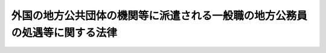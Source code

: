 .. _S62HO078:

============================================================================
外国の地方公共団体の機関等に派遣される一般職の地方公務員の処遇等に関する法律
============================================================================

.. raw:: html
    
    
    <b>外国の地方公共団体の機関等に派遣される一般職の地方公務員の処遇等に関する法律<br>
    （昭和六十二年六月十二日法律第七十八号）</b><br><br><div align="right">最終改正：平成一一年一二月二二日法律第一六〇号</div><br><p>
    </p><div class="arttitle"><a name="1000000000000000000000000000000000000000000000000100000000000000000000000000000">（趣旨）</a>
    </div><div class="item"><b>第一条</b>
    <a name="1000000000000000000000000000000000000000000000000100000000001000000000000000000"></a>
    　この法律は、国際協力等の目的で、外国の地方公共団体の機関、外国政府の機関等に派遣される職員（<a href="/cgi-bin/idxrefer.cgi?H_FILE=%8f%ba%93%f1%8c%dc%96%40%93%f1%98%5a%88%ea&amp;REF_NAME=%92%6e%95%fb%8c%f6%96%b1%88%f5%96%40&amp;ANCHOR_F=&amp;ANCHOR_T=" target="inyo">地方公務員法</a>
    （昭和二十五年法律第二百六十一号）<a href="/cgi-bin/idxrefer.cgi?H_FILE=%8f%ba%93%f1%8c%dc%96%40%93%f1%98%5a%88%ea&amp;REF_NAME=%91%e6%8e%6c%8f%f0%91%e6%88%ea%8d%80&amp;ANCHOR_F=1000000000000000000000000000000000000000000000000400000000001000000000000000000&amp;ANCHOR_T=1000000000000000000000000000000000000000000000000400000000001000000000000000000#1000000000000000000000000000000000000000000000000400000000001000000000000000000" target="inyo">第四条第一項</a>
    に規定する職員をいう。以下同じ。）の処遇等について定めるものとする。
    </div>
    
    <p>
    </p><div class="arttitle"><a name="1000000000000000000000000000000000000000000000000200000000000000000000000000000">（職員の派遣）</a>
    </div><div class="item"><b>第二条</b>
    <a name="1000000000000000000000000000000000000000000000000200000000001000000000000000000"></a>
    　任命権者（<a href="/cgi-bin/idxrefer.cgi?H_FILE=%8f%ba%93%f1%8c%dc%96%40%93%f1%98%5a%88%ea&amp;REF_NAME=%92%6e%95%fb%8c%f6%96%b1%88%f5%96%40%91%e6%98%5a%8f%f0%91%e6%88%ea%8d%80&amp;ANCHOR_F=1000000000000000000000000000000000000000000000000600000000001000000000000000000&amp;ANCHOR_T=1000000000000000000000000000000000000000000000000600000000001000000000000000000#1000000000000000000000000000000000000000000000000600000000001000000000000000000" target="inyo">地方公務員法第六条第一項</a>
    に規定する任命権者をいう。以下同じ。）は、地方公共団体と外国の地方公共団体との間の合意若しくはこれに準ずるものに基づき又は次に掲げる機関の要請に応じ、これらの機関の業務に従事させるため、条例で定めるところにより、職員（条例で定める職員を除く。）を派遣することができる。
    <div class="number"><b><a name="1000000000000000000000000000000000000000000000000200000000001000000001000000000">一</a>
    </b>
    　外国の地方公共団体の機関
    </div>
    <div class="number"><b>
    </b></div>
    <div class="item"><b><a name="1000000000000000000000000000000000000000000000000200000000002000000000000000000">２</a>
    </b>
    　任命権者は、前項の規定により職員を派遣する場合には、当該職員の同意を得なければならない。
    </div>
    
    <p>
    </p><div class="arttitle"><a name="1000000000000000000000000000000000000000000000000300000000000000000000000000000">（派遣職員の職等）</a>
    </div><div class="item"><b>第三条</b>
    <a name="1000000000000000000000000000000000000000000000000300000000001000000000000000000"></a>
    　前条第一項の規定により派遣された職員（以下「派遣職員」という。）は、その派遣の期間中、派遣された時就いていた職又は派遣の期間中に異動した職を保有するが、職務に従事しない。
    </div>
    
    <p>
    </p><div class="item"><b><a name="1000000000000000000000000000000000000000000000000400000000000000000000000000000">第四条</a>
    </b>
    <a name="1000000000000000000000000000000000000000000000000400000000001000000000000000000"></a>
    　任命権者は、派遣職員についてその派遣の必要がなくなつたときは、速やかに当該職員を職務に復帰させなければならない。
    </div>
    <div class="item"><b><a name="1000000000000000000000000000000000000000000000000400000000002000000000000000000">２</a>
    </b>
    　派遣職員は、その派遣の期間が満了したときは、職務に復帰するものとする。
    </div>
    
    <p>
    </p><div class="arttitle"><a name="1000000000000000000000000000000000000000000000000500000000000000000000000000000">（派遣職員の業務上の災害に対する補償等）</a>
    </div><div class="item"><b>第五条</b>
    <a name="1000000000000000000000000000000000000000000000000500000000001000000000000000000"></a>
    　派遣職員に関する<a href="/cgi-bin/idxrefer.cgi?H_FILE=%8f%ba%8e%6c%93%f1%96%40%88%ea%93%f1%88%ea&amp;REF_NAME=%92%6e%95%fb%8c%f6%96%b1%88%f5%8d%d0%8a%51%95%e2%8f%9e%96%40&amp;ANCHOR_F=&amp;ANCHOR_T=" target="inyo">地方公務員災害補償法</a>
    （昭和四十二年法律第百二十一号）の規定の適用については、派遣先の機関の業務を公務とみなす。
    </div>
    <div class="item"><b><a name="1000000000000000000000000000000000000000000000000500000000002000000000000000000">２</a>
    </b>
    　派遣職員の派遣先の業務上の災害又は通勤による災害に対する補償に係る<a href="/cgi-bin/idxrefer.cgi?H_FILE=%8f%ba%8e%6c%93%f1%96%40%88%ea%93%f1%88%ea&amp;REF_NAME=%92%6e%95%fb%8c%f6%96%b1%88%f5%8d%d0%8a%51%95%e2%8f%9e%96%40&amp;ANCHOR_F=&amp;ANCHOR_T=" target="inyo">地方公務員災害補償法</a>
    の規定による平均給与額については、<a href="/cgi-bin/idxrefer.cgi?H_FILE=%8f%ba%8e%6c%93%f1%96%40%88%ea%93%f1%88%ea&amp;REF_NAME=%93%af%96%40%91%e6%93%f1%8f%f0%91%e6%8e%6c%8d%80&amp;ANCHOR_F=1000000000000000000000000000000000000000000000000200000000004000000000000000000&amp;ANCHOR_T=1000000000000000000000000000000000000000000000000200000000004000000000000000000#1000000000000000000000000000000000000000000000000200000000004000000000000000000" target="inyo">同法第二条第四項</a>
    から<a href="/cgi-bin/idxrefer.cgi?H_FILE=%8f%ba%8e%6c%93%f1%96%40%88%ea%93%f1%88%ea&amp;REF_NAME=%91%e6%8f%5c%8e%6c%8d%80&amp;ANCHOR_F=1000000000000000000000000000000000000000000000000200000000014000000000000000000&amp;ANCHOR_T=1000000000000000000000000000000000000000000000000200000000014000000000000000000#1000000000000000000000000000000000000000000000000200000000014000000000000000000" target="inyo">第十四項</a>
    までの規定にかかわらず、総務省令で定める。
    </div>
    <div class="item"><b><a name="1000000000000000000000000000000000000000000000000500000000003000000000000000000">３</a>
    </b>
    　派遣職員の派遣先の業務上の災害又は通勤による災害に対し、<a href="/cgi-bin/idxrefer.cgi?H_FILE=%8f%ba%8e%6c%93%f1%96%40%88%ea%93%f1%88%ea&amp;REF_NAME=%92%6e%95%fb%8c%f6%96%b1%88%f5%8d%d0%8a%51%95%e2%8f%9e%96%40&amp;ANCHOR_F=&amp;ANCHOR_T=" target="inyo">地方公務員災害補償法</a>
    の規定による補償を行う場合において、補償を受けるべき者が派遣先の機関等から同一の事由について当該災害に対する補償を受けたときは、地方公務員災害補償基金は、その価額の限度において、<a href="/cgi-bin/idxrefer.cgi?H_FILE=%8f%ba%8e%6c%93%f1%96%40%88%ea%93%f1%88%ea&amp;REF_NAME=%93%af%96%40&amp;ANCHOR_F=&amp;ANCHOR_T=" target="inyo">同法</a>
    の規定による補償を行わない。
    </div>
    
    <p>
    </p><div class="item"><b><a name="1000000000000000000000000000000000000000000000000600000000000000000000000000000">第六条</a>
    </b>
    <a name="1000000000000000000000000000000000000000000000000600000000001000000000000000000"></a>
    　派遣職員に関する<a href="/cgi-bin/idxrefer.cgi?H_FILE=%8f%ba%8e%4f%8e%b5%96%40%88%ea%8c%dc%93%f1&amp;REF_NAME=%92%6e%95%fb%8c%f6%96%b1%88%f5%93%99%8b%a4%8d%cf%91%67%8d%87%96%40&amp;ANCHOR_F=&amp;ANCHOR_T=" target="inyo">地方公務員等共済組合法</a>
    （昭和三十七年法律第百五十二号）又は<a href="/cgi-bin/idxrefer.cgi?H_FILE=%8f%ba%8e%4f%8e%b5%96%40%88%ea%8c%dc%8e%4f&amp;REF_NAME=%92%6e%95%fb%8c%f6%96%b1%88%f5%93%99%8b%a4%8d%cf%91%67%8d%87%96%40%82%cc%92%b7%8a%fa%8b%8b%95%74%93%99%82%c9%8a%d6%82%b7%82%e9%8e%7b%8d%73%96%40&amp;ANCHOR_F=&amp;ANCHOR_T=" target="inyo">地方公務員等共済組合法の長期給付等に関する施行法</a>
    （昭和三十七年法律第百五十三号）の規定の適用については、それぞれ派遣先の機関の業務を公務とみなす。
    </div>
    <div class="item"><b><a name="1000000000000000000000000000000000000000000000000600000000002000000000000000000">２</a>
    </b>
    　派遣職員に関する<a href="/cgi-bin/idxrefer.cgi?H_FILE=%8f%ba%8e%4f%8e%b5%96%40%88%ea%8c%dc%93%f1&amp;REF_NAME=%92%6e%95%fb%8c%f6%96%b1%88%f5%93%99%8b%a4%8d%cf%91%67%8d%87%96%40&amp;ANCHOR_F=&amp;ANCHOR_T=" target="inyo">地方公務員等共済組合法</a>
    の規定の適用については、派遣職員の派遣先の業務上の災害又は通勤による災害に対して派遣先の機関等から補償が行われることとなつたため、前条第三項の規定により、当該災害に対する<a href="/cgi-bin/idxrefer.cgi?H_FILE=%8f%ba%8e%6c%93%f1%96%40%88%ea%93%f1%88%ea&amp;REF_NAME=%92%6e%95%fb%8c%f6%96%b1%88%f5%8d%d0%8a%51%95%e2%8f%9e%96%40&amp;ANCHOR_F=&amp;ANCHOR_T=" target="inyo">地方公務員災害補償法</a>
    の規定による補償が行われないこととなつた場合における当該派遣先の機関等からの補償を<a href="/cgi-bin/idxrefer.cgi?H_FILE=%8f%ba%8e%6c%93%f1%96%40%88%ea%93%f1%88%ea&amp;REF_NAME=%93%af%96%40&amp;ANCHOR_F=&amp;ANCHOR_T=" target="inyo">同法</a>
    の規定による補償に相当する補償とみなす。
    </div>
    
    <p>
    </p><div class="arttitle"><a name="1000000000000000000000000000000000000000000000000700000000000000000000000000000">（派遣職員の給与等）</a>
    </div><div class="item"><b>第七条</b>
    <a name="1000000000000000000000000000000000000000000000000700000000001000000000000000000"></a>
    　派遣職員の派遣の期間中の給与及び派遣職員が派遣の終了後派遣先の業務上の負傷又は疾病に起因して、当該負傷若しくは疾病に係る療養のため若しくは当該疾病に係る就業禁止の措置により勤務しないとき、又は<a href="/cgi-bin/idxrefer.cgi?H_FILE=%8f%ba%93%f1%8c%dc%96%40%93%f1%98%5a%88%ea&amp;REF_NAME=%92%6e%95%fb%8c%f6%96%b1%88%f5%96%40%91%e6%93%f1%8f%5c%94%aa%8f%f0%91%e6%93%f1%8d%80%91%e6%88%ea%8d%86&amp;ANCHOR_F=1000000000000000000000000000000000000000000000002800000000002000000001000000000&amp;ANCHOR_T=1000000000000000000000000000000000000000000000002800000000002000000001000000000#1000000000000000000000000000000000000000000000002800000000002000000001000000000" target="inyo">地方公務員法第二十八条第二項第一号</a>
    に掲げる事由に該当して休職にされたときの当該勤務しない期間又は休職の期間中の給与、派遣職員が退職したときの退職手当並びに派遣職員に対する旅費の支給については、<a href="/cgi-bin/idxrefer.cgi?H_FILE=%8f%ba%8e%6c%8c%dc%96%40%88%ea%88%ea%8e%b5&amp;REF_NAME=%8d%91%8d%db%8b%40%8a%d6%93%99%82%c9%94%68%8c%ad%82%b3%82%ea%82%e9%88%ea%94%ca%90%45%82%cc%8d%91%89%c6%8c%f6%96%b1%88%f5%82%cc%8f%88%8b%f6%93%99%82%c9%8a%d6%82%b7%82%e9%96%40%97%a5&amp;ANCHOR_F=&amp;ANCHOR_T=" target="inyo">国際機関等に派遣される一般職の国家公務員の処遇等に関する法律</a>
    （昭和四十五年法律第百十七号）<a href="/cgi-bin/idxrefer.cgi?H_FILE=%8f%ba%8e%6c%8c%dc%96%40%88%ea%88%ea%8e%b5&amp;REF_NAME=%91%e6%93%f1%8f%f0%91%e6%88%ea%8d%80&amp;ANCHOR_F=1000000000000000000000000000000000000000000000000200000000001000000000000000000&amp;ANCHOR_T=1000000000000000000000000000000000000000000000000200000000001000000000000000000#1000000000000000000000000000000000000000000000000200000000001000000000000000000" target="inyo">第二条第一項</a>
    の規定により派遣される国家公務員の給与及び旅費の支給に関する事項を基準として条例で定めるものとする。
    </div>
    
    <p>
    </p><div class="arttitle"><a name="1000000000000000000000000000000000000000000000000800000000000000000000000000000">（派遣職員の復帰時における処遇）</a>
    </div><div class="item"><b>第八条</b>
    <a name="1000000000000000000000000000000000000000000000000800000000001000000000000000000"></a>
    　派遣職員が職務に復帰した場合における任用、給与等に関する処遇については、部内の職員との均衡を失することのないよう適切な配慮が加えられなければならない。
    </div>
    
    
    <br><a name="5000000000000000000000000000000000000000000000000000000000000000000000000000000"></a>
    　　　<a name="5000000001000000000000000000000000000000000000000000000000000000000000000000000"><b>附　則</b></a>
    <br><p>
    </p><div class="arttitle">（施行期日）</div>
    <div class="item"><b>第一条</b>
    　この法律は、昭和六十三年四月一日から施行する。
    </div>
    
    <p>
    </p><div class="arttitle">（経過措置）</div>
    <div class="item"><b>第二条</b>
    　第二条第一項の規定に基づく条例の施行の際、現に地方公務員法第二十七条第二項の規定に基づく条例の定めるところにより休職にされ、又は同法第三十五条の規定に基づく条例の定めるところにより職務に専念する義務を免除されている職員であつて、第二条第一項各号に掲げる機関の業務に従事しているものは、条例で定めるところにより、同項の規定に基づく条例の施行の日に派遣職員となるものとすることができる。
    </div>
    
    <p>
    </p><div class="arttitle">（地方公務員等共済組合法の一部改正）</div>
    <div class="item"><b>第三条</b>
    　地方公務員等共済組合法の一部を次のように改正する。<br>　　　第百三十九条を次のように改める。<br>　　　（派遣職員についての特例）<br>　　第百三十九条　外国の地方公共団体の機関等に派遣される一般職の地方公務員の処遇等に関する法律（昭和六十二年法律第七十八号）第二条第一項の規定により派遣された職員である組合員に対する第四章及び第六章の規定の適用については、これらの規定中「給料」とあるのは、「組合の運営規則で定める仮定給料」とする。<br>　第百四十二条第二項の表第百三十八条の項の次に次のように加える。<br><table border><tr valign="top"><td>
    第百三十九条</td>
    <td>
    外国の地方公共団体の機関等に派遣される一般職の地方公務員の処遇等に関する法律（昭和六十二年法律第七十八号）第二条第一項</td>
    <td>
    国際機関等に派遣される一般職の国家公務員の処遇等に関する法律（昭和四十五年法律第百十七号）第二条第一項</td>
    </tr></table><br></div>
    
    <br>　　　<a name="5000000002000000000000000000000000000000000000000000000000000000000000000000000"><b>附　則　（平成二年六月二七日法律第四七号）　抄</b></a>
    <br><p>
    </p><div class="arttitle">（施行期日）</div>
    <div class="item"><b>第一条</b>
    　この法律は、平成二年十月一日から施行する。
    </div>
    
    <br>　　　<a name="5000000003000000000000000000000000000000000000000000000000000000000000000000000"><b>附　則　（平成一一年七月二二日法律第一〇七号）　抄</b></a>
    <br><p>
    </p><div class="arttitle">（施行期日）</div>
    <div class="item"><b>第一条</b>
    　この法律は、平成十三年四月一日から施行する。
    </div>
    
    <br>　　　<a name="5000000004000000000000000000000000000000000000000000000000000000000000000000000"><b>附　則　（平成一一年一二月二二日法律第一六〇号）　抄</b></a>
    <br><p>
    </p><div class="arttitle">（施行期日）</div>
    <div class="item"><b>第一条</b>
    　この法律（第二条及び第三条を除く。）は、平成十三年一月六日から施行する。
    </div>
    
    <br><br></div>